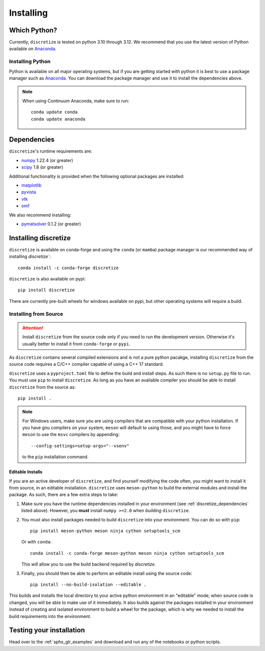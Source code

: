 .. _api_installing:

Installing
**********

Which Python?
=============

Currently, ``discretize`` is tested on python 3.10 through 3.12. We recommend that you
use the latest version of Python available on `Anaconda <https://www.anaconda.com/download>`_.

Installing Python
-----------------

Python is available on all major operating systems, but if you are getting started with python
it is best to use a package manager such as
`Anaconda <https://www.anaconda.com/download>`_.
You can download the package manager and use it to install the dependencies above.

.. note::
    When using Continuum Anaconda, make sure to run::

        conda update conda
        conda update anaconda

.. _discretize_dependencies:

Dependencies
============

``discretize``'s runtime requirements are:

- `numpy <http://www.numpy.org>`_ 1.22.4 (or greater)
- `scipy <https://docs.scipy.org/doc/scipy/reference>`_ 1.8 (or greater)

Additional functionality is provided when the following optional packages
are installed:

- `matplotlib <https://matplotlib.org/>`_
- `pyvista <https://pyvista.org/>`_
- `vtk <https://vtk.org/>`_
- `omf <https://omf.readthedocs.io/en/latest/>`_

We also recommend installing:

- `pymatsolver <https://pymatsolver.readthedocs.io/en/latest/>`_ 0.1.2 (or greater)

Installing discretize
=====================

``discretize`` is available on conda-forge and using the ``conda`` (or ``mamba``) package manager
is our recommended way of installing `discretize``::

    conda install -c conda-forge discretize

``discretize`` is also available on pypi::

    pip install discretize

There are currently pre-built wheels for windows available on pypi, but other operating
systems will require a build.

Installing from Source
----------------------
.. attention::
    Install ``discretize`` from the source code only if you need to run the development version.
    Otherwise it's usually better to install it from ``conda-forge`` or ``pypi``.

As ``discretize`` contains several compiled extensions and is not a pure python pacakge,
installing ``discretize`` from the source code requires a C/C++ compiler capable of
using a C++ 17 standard.

``discretize`` uses a ``pyproject.toml`` file to define the build and install steps. As such
there is no ``setup.py`` file to run. You must use ``pip`` to install ``discretize``. As long as
you have an available compiler you should be able to install ``discretize`` from the source as::

    pip install .


.. note::
    For Windows users, make sure you are using compilers that are compatible with your python
    installation. If you have gnu compilers on your system, ``meson`` will default to using those,
    and you might have to force ``meson`` to use the ``msvc`` compilers by appending::

        --config-settings=setup-args="--vsenv"

    to the ``pip`` installation command.

Editable Installs
^^^^^^^^^^^^^^^^^
If you are an active developer of ``discretize``, and find yourself modifying the code often,
you might want to install it from source, in an editable installation. ``discretize`` uses
``meson-python`` to build the external modules and install the package. As such, there are a few extra
steps to take:

1. Make sure you have the runtime dependencies installed in your environment (see :ref:`discretize_dependencies` listed above).
   However, you **must** install ``numpy >=2.0`` when *building* ``discretize``.
2. You must also install packages needed to build ``discretize`` into your environment. You can do so with ``pip``::

      pip install meson-python meson ninja cython setuptools_scm

   Or with ``conda``::

      conda install -c conda-forge meson-python meson ninja cython setuptools_scm

   This will allow you to use the build backend required by `discretize`.

3. Finally, you should then be able to perform an editable install using the source code::

      pip install --no-build-isolation --editable .


This builds and installs the local directory to your active python environment in an
"editable" mode; when source code is changed, you will be able to make use of it immediately. It also builds against the
packages installed in your environment instead of creating and isolated environment to build a wheel for the package,
which is why we needed to install the build requirements into the environment.

Testing your installation
=========================

Head over to the :ref:`sphx_glr_examples` and download and run any of the notebooks or python scripts.

